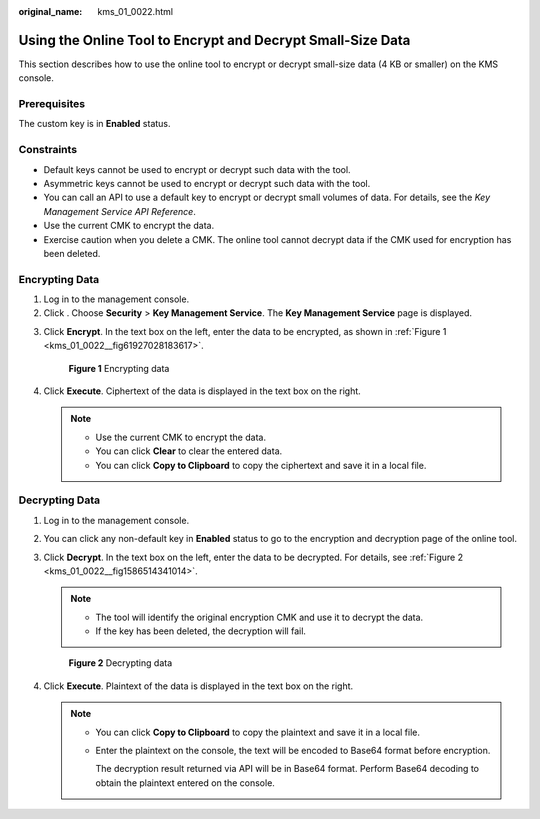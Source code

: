 :original_name: kms_01_0022.html

.. _kms_01_0022:

Using the Online Tool to Encrypt and Decrypt Small-Size Data
============================================================

This section describes how to use the online tool to encrypt or decrypt small-size data (4 KB or smaller) on the KMS console.

Prerequisites
-------------

The custom key is in **Enabled** status.

Constraints
-----------

-  Default keys cannot be used to encrypt or decrypt such data with the tool.
-  Asymmetric keys cannot be used to encrypt or decrypt such data with the tool.
-  You can call an API to use a default key to encrypt or decrypt small volumes of data. For details, see the *Key Management Service API Reference*.
-  Use the current CMK to encrypt the data.
-  Exercise caution when you delete a CMK. The online tool cannot decrypt data if the CMK used for encryption has been deleted.

Encrypting Data
---------------

#. Log in to the management console.
#. Click |image1|. Choose **Security** > **Key Management Service**. The **Key Management Service** page is displayed.

3. Click **Encrypt**. In the text box on the left, enter the data to be encrypted, as shown in :ref:`Figure 1 <kms_01_0022__fig61927028183617>`.

   .. _kms_01_0022__fig61927028183617:

   .. figure:: /_static/images/en-us_image_0000001629601212.png
      :alt: **Figure 1** Encrypting data

      **Figure 1** Encrypting data

4. Click **Execute**. Ciphertext of the data is displayed in the text box on the right.

   .. note::

      -  Use the current CMK to encrypt the data.
      -  You can click **Clear** to clear the entered data.
      -  You can click **Copy to Clipboard** to copy the ciphertext and save it in a local file.

Decrypting Data
---------------

#. Log in to the management console.

2. You can click any non-default key in **Enabled** status to go to the encryption and decryption page of the online tool.

3. Click **Decrypt**. In the text box on the left, enter the data to be decrypted. For details, see :ref:`Figure 2 <kms_01_0022__fig1586514341014>`.

   .. note::

      -  The tool will identify the original encryption CMK and use it to decrypt the data.
      -  If the key has been deleted, the decryption will fail.

   .. _kms_01_0022__fig1586514341014:

   .. figure:: /_static/images/en-us_image_0000001629122164.png
      :alt: **Figure 2** Decrypting data

      **Figure 2** Decrypting data

4. Click **Execute**. Plaintext of the data is displayed in the text box on the right.

   .. note::

      -  You can click **Copy to Clipboard** to copy the plaintext and save it in a local file.

      -  Enter the plaintext on the console, the text will be encoded to Base64 format before encryption.

         The decryption result returned via API will be in Base64 format. Perform Base64 decoding to obtain the plaintext entered on the console.

.. |image1| image:: /_static/images/en-us_image_0000001295227514.png
